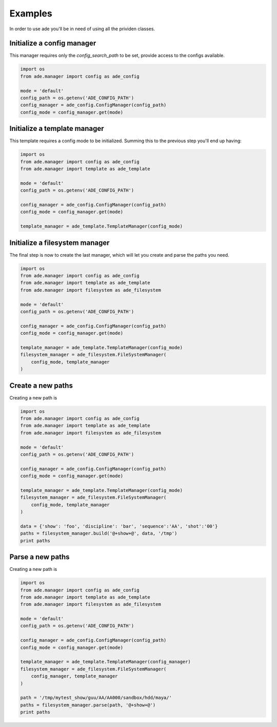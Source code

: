 Examples
========

In order to use ade you'll be in need of using all the prividen classes.


Initialize a config manager
---------------------------
This manager requires only the *config_search_path* to be set, provide access to the configs available.

.. code-block:: python

    import os
    from ade.manager import config as ade_config

    mode = 'default'
    config_path = os.getenv('ADE_CONFIG_PATH')
    config_manager = ade_config.ConfigManager(config_path)
    config_mode = config_manager.get(mode)


Initialize a template manager
-----------------------------
This template requires a config mode to be initialized.
Summing this to the previous step you'll end up having:

.. code-block:: python

    import os
    from ade.manager import config as ade_config
    from ade.manager import template as ade_template

    mode = 'default'
    config_path = os.getenv('ADE_CONFIG_PATH')

    config_manager = ade_config.ConfigManager(config_path)
    config_mode = config_manager.get(mode)

    template_manager = ade_template.TemplateManager(config_mode)



Initialize a filesystem manager
-------------------------------
The final step is now to create the last manager, which will let you create and parse the paths you need.

.. code-block:: python

    import os
    from ade.manager import config as ade_config
    from ade.manager import template as ade_template
    from ade.manager import filesystem as ade_filesystem

    mode = 'default'
    config_path = os.getenv('ADE_CONFIG_PATH')

    config_manager = ade_config.ConfigManager(config_path)
    config_mode = config_manager.get(mode)

    template_manager = ade_template.TemplateManager(config_mode)
    filesystem_manager = ade_filesystem.FileSystemManager(
        config_mode, template_manager
    )

Create a new paths
------------------
Creating a new path is

.. code-block:: python

    import os
    from ade.manager import config as ade_config
    from ade.manager import template as ade_template
    from ade.manager import filesystem as ade_filesystem

    mode = 'default'
    config_path = os.getenv('ADE_CONFIG_PATH')

    config_manager = ade_config.ConfigManager(config_path)
    config_mode = config_manager.get(mode)

    template_manager = ade_template.TemplateManager(config_mode)
    filesystem_manager = ade_filesystem.FileSystemManager(
        config_mode, template_manager
    )

    data = {'show': 'foo', 'discipline': 'bar', 'sequence':'AA', 'shot':'00'}
    paths = filesystem_manager.build('@+show+@', data, '/tmp')
    print paths


Parse a new paths
------------------
Creating a new path is

.. code-block:: python

    import os
    from ade.manager import config as ade_config
    from ade.manager import template as ade_template
    from ade.manager import filesystem as ade_filesystem

    mode = 'default'
    config_path = os.getenv('ADE_CONFIG_PATH')

    config_manager = ade_config.ConfigManager(config_path)
    config_mode = config_manager.get(mode)

    template_manager = ade_template.TemplateManager(config_manager)
    filesystem_manager = ade_filesystem.FileSystemManager(
        config_manager, template_manager
    )

    path = '/tmp/mytest_show/guu/AA/AA000/sandbox/hdd/maya/'
    paths = filesystem_manager.parse(path, '@+show+@')
    print paths
